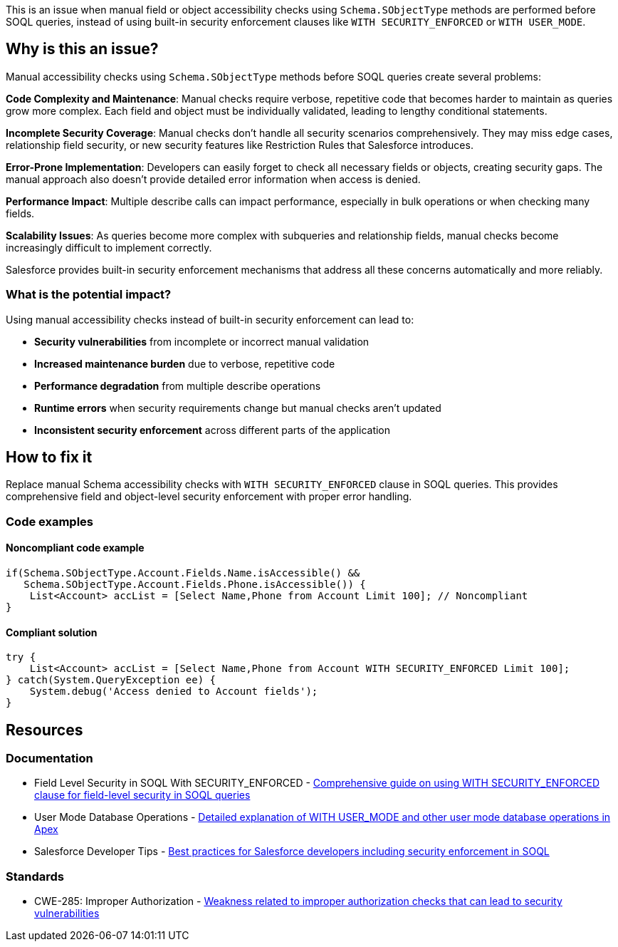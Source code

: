 This is an issue when manual field or object accessibility checks using `Schema.SObjectType` methods are performed before SOQL queries, instead of using built-in security enforcement clauses like `WITH SECURITY_ENFORCED` or `WITH USER_MODE`.

== Why is this an issue?

Manual accessibility checks using `Schema.SObjectType` methods before SOQL queries create several problems:

**Code Complexity and Maintenance**: Manual checks require verbose, repetitive code that becomes harder to maintain as queries grow more complex. Each field and object must be individually validated, leading to lengthy conditional statements.

**Incomplete Security Coverage**: Manual checks don't handle all security scenarios comprehensively. They may miss edge cases, relationship field security, or new security features like Restriction Rules that Salesforce introduces.

**Error-Prone Implementation**: Developers can easily forget to check all necessary fields or objects, creating security gaps. The manual approach also doesn't provide detailed error information when access is denied.

**Performance Impact**: Multiple describe calls can impact performance, especially in bulk operations or when checking many fields.

**Scalability Issues**: As queries become more complex with subqueries and relationship fields, manual checks become increasingly difficult to implement correctly.

Salesforce provides built-in security enforcement mechanisms that address all these concerns automatically and more reliably.

=== What is the potential impact?

Using manual accessibility checks instead of built-in security enforcement can lead to:

* **Security vulnerabilities** from incomplete or incorrect manual validation
* **Increased maintenance burden** due to verbose, repetitive code
* **Performance degradation** from multiple describe operations
* **Runtime errors** when security requirements change but manual checks aren't updated
* **Inconsistent security enforcement** across different parts of the application

== How to fix it

Replace manual Schema accessibility checks with `WITH SECURITY_ENFORCED` clause in SOQL queries. This provides comprehensive field and object-level security enforcement with proper error handling.

=== Code examples

==== Noncompliant code example

[source,apex,diff-id=1,diff-type=noncompliant]
----
if(Schema.SObjectType.Account.Fields.Name.isAccessible() &&
   Schema.SObjectType.Account.Fields.Phone.isAccessible()) {
    List<Account> accList = [Select Name,Phone from Account Limit 100]; // Noncompliant
}
----

==== Compliant solution

[source,apex,diff-id=1,diff-type=compliant]
----
try {
    List<Account> accList = [Select Name,Phone from Account WITH SECURITY_ENFORCED Limit 100];
} catch(System.QueryException ee) {
    System.debug('Access denied to Account fields');
}
----

== Resources

=== Documentation

 * Field Level Security in SOQL With SECURITY_ENFORCED - https://www.apexhours.com/field-level-security-in-soql-with-security_enforced[Comprehensive guide on using WITH SECURITY_ENFORCED clause for field-level security in SOQL queries]

 * User Mode Database Operations - https://www.apexhours.com/secure-apex-code-with-user-mode-database-operations[Detailed explanation of WITH USER_MODE and other user mode database operations in Apex]

 * Salesforce Developer Tips - https://www.apexhours.com/20-tips-for-salesforce-developers[Best practices for Salesforce developers including security enforcement in SOQL]

=== Standards

 * CWE-285: Improper Authorization - https://cwe.mitre.org/data/definitions/285.html[Weakness related to improper authorization checks that can lead to security vulnerabilities]
